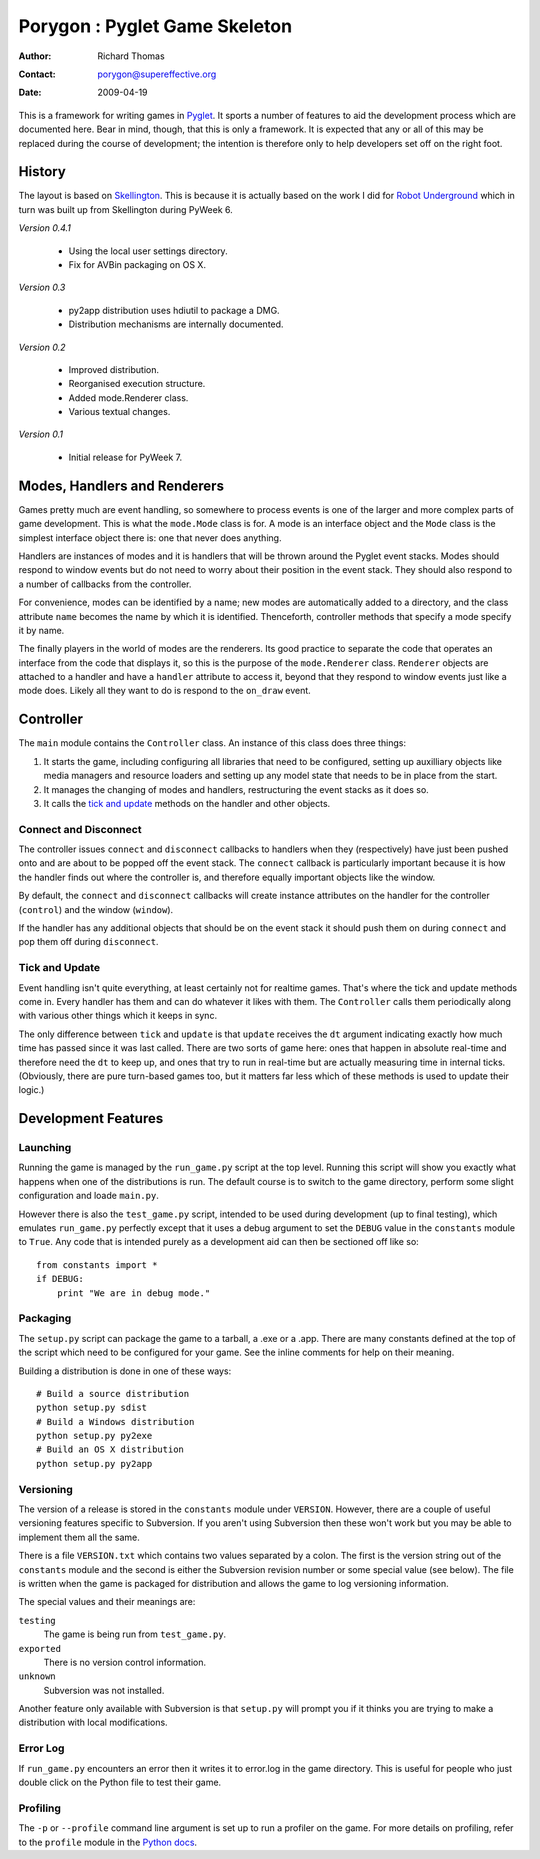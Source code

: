 ==============================
Porygon : Pyglet Game Skeleton
==============================

:Author: Richard Thomas
:Contact: porygon@supereffective.org
:Date: 2009-04-19

This is a framework for writing games in Pyglet_. It sports a number of features
to aid the development process which are documented here. Bear in mind, though,
that this is only a framework. It is expected that any or all of this may be
replaced during the course of development; the intention is therefore only to
help developers set off on the right foot.

.. _Pyglet: http://www.pyglet.org/


History
=======

The layout is based on Skellington_. This is because it is actually based on
the work I did for `Robot Underground`_ which in turn was built up from
Skellington during PyWeek 6.

*Version 0.4.1*

  - Using the local user settings directory.
  - Fix for AVBin packaging on OS X.

*Version 0.3*

  - py2app distribution uses hdiutil to package a DMG.
  - Distribution mechanisms are internally documented.

*Version 0.2*

  - Improved distribution.
  - Reorganised execution structure.
  - Added mode.Renderer class.
  - Various textual changes.

*Version 0.1*

  - Initial release for PyWeek 7.

.. _Skellington: http://media.pyweek.org/static/rules.html#your-final-submission
.. _Robot Underground: http://www.supereffective.org/pages/Robot-Underground


Modes, Handlers and Renderers
=============================

Games pretty much are event handling, so somewhere to process events is one of
the larger and more complex parts of game development. This is what the
``mode.Mode`` class is for. A mode is an interface object and the ``Mode``
class is the simplest interface object there is: one that never does anything.

Handlers are instances of modes and it is handlers that will be thrown around
the Pyglet event stacks. Modes should respond to window events but do not need
to worry about their position in the event stack. They should also respond to
a number of callbacks from the controller.

For convenience, modes can be identified by a name; new modes are automatically
added to a directory, and the class attribute ``name`` becomes the name by
which it is identified. Thenceforth, controller methods that specify a mode
specify it by name.

The finally players in the world of modes are the renderers. Its good practice
to separate the code that operates an interface from the code that displays it,
so this is the purpose of the ``mode.Renderer`` class. ``Renderer`` objects
are attached to a handler and have a ``handler`` attribute to access it, beyond
that they respond to window events just like a mode does. Likely all they want
to do is respond to the ``on_draw`` event.


Controller
==========

The ``main`` module contains the ``Controller`` class. An instance of this class
does three things:

1) It starts the game, including configuring all libraries that need to be
   configured, setting up auxilliary objects like media managers and resource
   loaders and setting up any model state that needs to be in place from the
   start.

2) It manages the changing of modes and handlers, restructuring the event
   stacks as it does so.

3) It calls the `tick and update`_ methods on the handler and other objects.

Connect and Disconnect
----------------------

The controller issues ``connect`` and ``disconnect`` callbacks to handlers when
they (respectively) have just been pushed onto and are about to be popped off
the event stack. The ``connect`` callback is particularly important because it
is how the handler finds out where the controller is, and therefore equally
important objects like the window.

By default, the ``connect`` and ``disconnect`` callbacks will create instance
attributes on the handler for the controller (``control``) and the window
(``window``).

If the handler has any additional objects that should be on the event stack it
should push them on during ``connect`` and pop them off during ``disconnect``.

Tick and Update
---------------

Event handling isn't quite everything, at least certainly not for realtime
games. That's where the tick and update methods come in. Every handler has them
and can do whatever it likes with them. The ``Controller`` calls them
periodically along with various other things which it keeps in sync.

The only difference between ``tick`` and ``update`` is that ``update`` receives
the ``dt`` argument indicating exactly how much time has passed since it was
last called. There are two sorts of game here: ones that happen in absolute
real-time and therefore need the ``dt`` to keep up, and ones that try to run in
real-time but are actually measuring time in internal ticks. (Obviously, there
are pure turn-based games too, but it matters far less which of these methods is
used to update their logic.)


Development Features
====================

Launching
---------

Running the game is managed by the ``run_game.py`` script at the top level.
Running this script will show you exactly what happens when one of the
distributions is run. The default course is to switch to the game directory,
perform some slight configuration and loade ``main.py``.

However there is also the ``test_game.py`` script, intended to be used during
development (up to final testing), which emulates ``run_game.py`` perfectly
except that it uses a debug argument to set the ``DEBUG`` value in the
``constants`` module to ``True``. Any code that is intended purely as a
development aid can then be sectioned off like so::

    from constants import *
    if DEBUG:
        print "We are in debug mode."

Packaging
---------

The ``setup.py`` script can package the game to a tarball, a .exe or a .app.
There are many constants defined at the top of the script which need to be
configured for your game. See the inline comments for help on their meaning.

Building a distribution is done in one of these ways::

    # Build a source distribution
    python setup.py sdist
    # Build a Windows distribution
    python setup.py py2exe
    # Build an OS X distribution
    python setup.py py2app

Versioning
----------

The version of a release is stored in the ``constants`` module under
``VERSION``. However, there are a couple of useful versioning features specific
to Subversion. If you aren't using Subversion then these won't work but you may
be able to implement them all the same.

There is a file ``VERSION.txt`` which contains two values separated by a colon.
The first is the version string out of the ``constants`` module and the second
is either the Subversion revision number or some special value (see below). The
file is written when the game is packaged for distribution and allows the game
to log versioning information.

The special values and their meanings are:

``testing``
  The game is being run from ``test_game.py``.
``exported``
  There is no version control information.
``unknown``
  Subversion was not installed.

Another feature only available with Subversion is that ``setup.py`` will prompt
you if it thinks you are trying to make a distribution with local modifications.

Error Log
---------

If ``run_game.py`` encounters an error then it writes it to error.log in the
game directory. This is useful for people who just double click on the Python
file to test their game.

Profiling
---------

The ``-p`` or ``--profile`` command line argument is set up to run a profiler
on the game. For more details on profiling, refer to the ``profile`` module in
the `Python docs`_.


.. _Python docs: http://docs.python.org/
